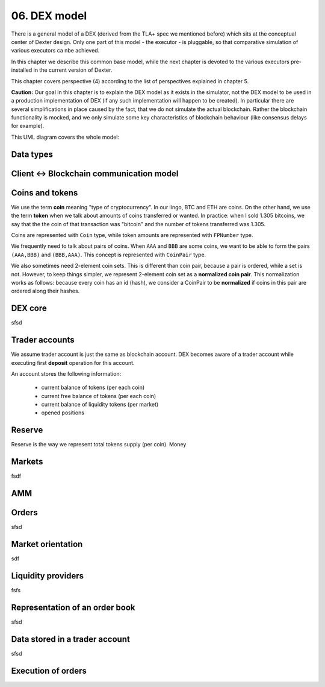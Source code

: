 06. DEX model
=============

There is a general model of a DEX (derived from the TLA+ spec we mentioned before) which sits at the conceptual center
of Dexter design. Only one part of this model - the executor - is pluggable, so that comparative simulation of various
executors ca nbe achieved.

In this chapter we describe this common base model, while the next chapter is devoted to the various executors
pre-installed in the current version of Dexter.

This chapter covers perspective (4) according to the list of perspectives explained in chapter 5.

**Caution:** Our goal in this chapter is to explain the DEX model as it exists in the simulator, not the DEX model to be
used in a production implementation of DEX (if any such implementation will happen to be created). In particular there
are several simplifications in place caused by the fact, that we do not simulate the actual blockchain. Rather the
blockchain functionality is mocked, and we only simulate some key characteristics of blockchain behaviour (like
consensus delays for example).

This UML diagram covers the whole model:

.. image:: pictures/06/dex-uml-model.png
    :width: 100%
    :align: center

Data types
----------



Client <-> Blockchain communication model
-----------------------------------------



Coins and tokens
----------------

We use the term **coin** meaning "type of cryptocurrency". In our lingo, BTC and ETH are coins. On the other hand,
we use the term **token** when we talk about amounts of coins transferred or wanted. In practice: when I sold 1.305
bitcoins, we say that the the coin of that transaction was "bitcoin" and the number of tokens transferred was 1.305.

Coins are represented with ``Coin`` type, while token amounts are represented with ``FPNumber`` type.

We frequently need to talk about pairs of coins. When ``AAA`` and ``BBB`` are some coins, we want to be able to form
the pairs ``(AAA,BBB)`` and ``(BBB,AAA)``. This concept is represented with ``CoinPair`` type.

We also sometimes need 2-element coin sets. This is different than coin pair, because a pair is ordered, while a set is
not. However, to keep things simpler, we represent 2-element coin set as a **normalized coin pair**. This normalization
works as follows: because every coin has an id (hash), we consider a CoinPair to be **normalized** if coins in this
pair are ordered along their hashes.

DEX core
--------

sfsd

Trader accounts
---------------

We assume trader account is just the same as blockchain account. DEX becomes aware of a trader account while executing
first **deposit** operation for this account.

An account stores the following information:

 - current balance of tokens (per each coin)
 - current free balance of tokens (per each coin)
 - current balance of liquidity tokens (per market)
 - opened positions

Reserve
-------

Reserve is the way we represent total tokens supply (per coin). Money


Markets
-------
fsdf


AMM
---


Orders
------

sfsd

Market orientation
------------------

sdf

Liquidity providers
-------------------

fsfs

Representation of an order book
-------------------------------
sfsd


Data stored in a trader account
-------------------------------
sfsd


Execution of orders
-------------------







